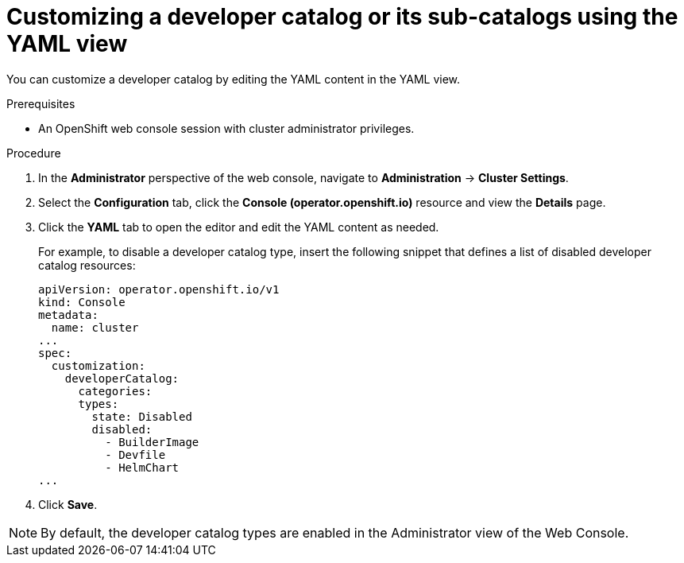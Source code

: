 // Module included in the following assembly:
//
// * web_console/customizing-the-web-console.adoc

:_mod-docs-content-type: PROCEDURE

[id="odc_customizing-a-developer-catalog-or-its-sub-catalogs-using-the-yaml-view_{context}"]
= Customizing a developer catalog or its sub-catalogs using the YAML view

You can customize a developer catalog by editing the YAML content in the YAML view.

.Prerequisites

* An OpenShift web console session with cluster administrator privileges.

.Procedure

. In the *Administrator* perspective of the web console, navigate to *Administration* -> *Cluster Settings*.
. Select the *Configuration* tab, click the *Console (operator.openshift.io)* resource and view the *Details* page.
. Click the *YAML* tab to open the editor and edit the YAML content as needed.
+
For example, to disable a developer catalog type, insert the following snippet that defines a list of disabled developer catalog resources:
+
[source,yaml]
----
apiVersion: operator.openshift.io/v1
kind: Console
metadata:
  name: cluster
...
spec:
  customization:
    developerCatalog:
      categories:
      types:
        state: Disabled
        disabled:
          - BuilderImage
          - Devfile
          - HelmChart
...
----

. Click *Save*.

[NOTE]
====
By default, the developer catalog types are enabled in the Administrator view of the Web Console.
====
